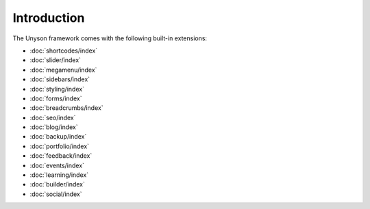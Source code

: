 Introduction
============

The Unyson framework comes with the following built-in extensions:

* :doc:`shortcodes/index`
* :doc:`slider/index`
* :doc:`megamenu/index`
* :doc:`sidebars/index`
* :doc:`styling/index`
* :doc:`forms/index`
* :doc:`breadcrumbs/index`
* :doc:`seo/index`
* :doc:`blog/index`
* :doc:`backup/index`
* :doc:`portfolio/index`
* :doc:`feedback/index`
* :doc:`events/index`
* :doc:`learning/index`
* :doc:`builder/index`
* :doc:`social/index`